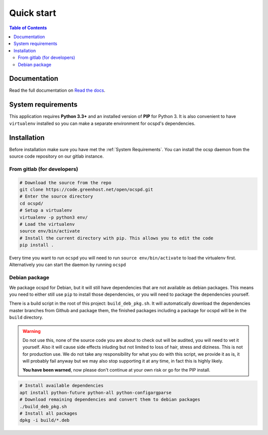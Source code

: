 ===========
Quick start
===========

.. contents:: Table of Contents
   :local:


Documentation
=============

Read the full documentation on
`Read the docs <https://readthedocs.org/projects/ocspd/>`_.


System requirements
===================

This application requires **Python 3.3+**  and an installed version of **PIP**
for Python 3. It is also convenient to have ``virtualenv`` installed so you can
make a separate environment for ocspd's dependencies.

Installation
============

Before installation make sure you have met the :ref:`System Requirements`.
You can install the ocsp daemon from the source code repository on our gitlab
instance.

From gitlab (for developers)
----------------------------

.. code-block:: bash

    # Download the source from the repo
    git clone https://code.greenhost.net/open/ocspd.git
    # Enter the source directory
    cd ocspd/
    # Setup a virtualenv
    virtualenv -p python3 env/
    # Load the virtualenv
    source env/bin/activate
    # Install the current directory with pip. This allows you to edit the code
    pip install .

Every time you want to run ``ocspd`` you will need to run
``source env/bin/activate`` to load the virtualenv first. Alternatively you can
start the daemon by running ``ocspd``

Debian package
--------------

We package ocspd for Debian, but it will still have dependencies that are not
available as debian packages. This means you need to either still use ``pip`` to
install those dependencies, or you will need to package the dependencies yourself.

There is a build script in the root of this project: ``build_deb_pkg.sh``. It
will automatically download the dependencies master branches from Github and
package them, the finished packages including a package for ocspd will be in
the ``build`` directory.

.. Warning:: Do not use this, none of the source code you are about to check
    out will be audited, you will need to vet it yourself. Also it will cause
    side effects inluding but not limited to loss of hair, stress and diziness.
    This is not for production use. We do not take any responsibility for what
    you do with this script, we provide it as is, it will probably fail anyway
    but we may also stop supporting it at any time, in fact this is highly
    likely.

    **You have been warned**, now please don't continue at your own risk or go
    for the PIP install.


.. code-block:: bash

    # Install available dependencies
    apt install python-future python-all python-configargparse
    # Download remaining dependencies and convert them to debian packages
    ./build_deb_pkg.sh
    # Install all packages
    dpkg -i build/*.deb
